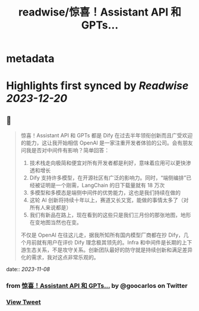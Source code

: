 :PROPERTIES:
:title: readwise/惊喜！Assistant API 和 GPTs...
:END:


* metadata
:PROPERTIES:
:author: [[goocarlos on Twitter]]
:full-title: "惊喜！Assistant API 和 GPTs..."
:category: [[tweets]]
:url: https://twitter.com/goocarlos/status/1721756406897160479
:image-url: https://pbs.twimg.com/profile_images/1610997345960984581/oLZPDA7o.jpg
:END:

* Highlights first synced by [[Readwise]] [[2023-12-20]]
** 📌
#+BEGIN_QUOTE
惊喜！Assistant API 和 GPTs 都是 Dify 在过去半年领衔创新而且广受欢迎的能力，这让我开始相信 OpenAI 是一家注重开发者体验的公司。会有朋友问我是否对中间件有影响？简单回答：
1. 技术栈走向极简和便宜对所有开发者都是利好，意味着应用可以更快渗透和增长
2. Dify 支持许多模型，在开源社区有广泛的影响力。同时，“端侧编排”已经被证明是一个刚需，LangChain 的日下载量就有 18 万次
3. 多模型和多模态是端侧中间件的优势能力，这也是我们持续在做的
4. 这轮 AI 创新将持续十年以上，赛道又长又宽，能做的事情太多了（对所有人来说都是）
5. 我们有新品在路上，现在看到的这些只是我们三月份的那张地图，地形在变地图当然也在变。

不仅是 OpenAI 在往这儿走，据我所知所有国内模型厂商都在抄 Dify，几个月前就有用户在评价 Dify 理念极其领先的。Infra 和中间件是长期的上下游生态关系，不是攻守关系。创新团队最好的防守就是持续创新和满足差异化的需求，我对这点非常乐观的。 
#+END_QUOTE
    date:: [[2023-11-08]]
*** from _惊喜！Assistant API 和 GPTs..._ by @goocarlos on Twitter
*** [[https://twitter.com/goocarlos/status/1721756406897160479][View Tweet]]
